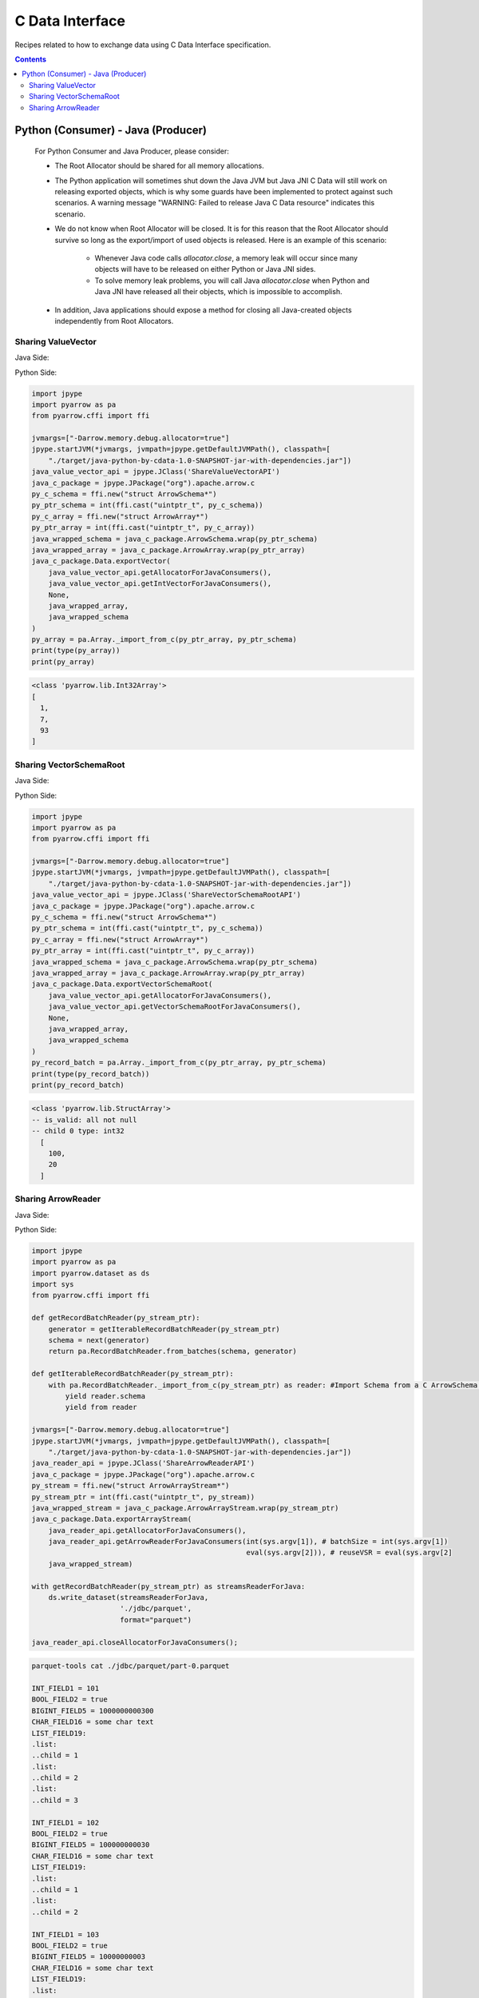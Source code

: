.. Licensed to the Apache Software Foundation (ASF) under one
.. or more contributor license agreements.  See the NOTICE file
.. distributed with this work for additional information
.. regarding copyright ownership.  The ASF licenses this file
.. to you under the Apache License, Version 2.0 (the
.. "License"); you may not use this file except in compliance
.. with the License.  You may obtain a copy of the License at

..   http://www.apache.org/licenses/LICENSE-2.0

.. Unless required by applicable law or agreed to in writing,
.. software distributed under the License is distributed on an
.. "AS IS" BASIS, WITHOUT WARRANTIES OR CONDITIONS OF ANY
.. KIND, either express or implied.  See the License for the
.. specific language governing permissions and limitations
.. under the License.

================
C Data Interface
================

Recipes related to how to exchange data using C Data Interface specification.

.. contents::

Python (Consumer) - Java (Producer)
===================================

    For Python Consumer and Java Producer, please consider:

    - The Root Allocator should be shared for all memory allocations.

    - The Python application will sometimes shut down the Java JVM but Java JNI C Data will still work on releasing exported objects, which is why some guards have been implemented to protect against such scenarios. A warning message "WARNING: Failed to release Java C Data resource" indicates this scenario.

    - We do not know when Root Allocator will be closed. It is for this reason that the Root Allocator should survive so long as the export/import of used objects is released. Here is an example of this scenario:

        + Whenever Java code calls `allocator.close`, a memory leak will occur since many objects will have to be released on either Python or Java JNI sides.

        + To solve memory leak problems, you will call Java `allocator.close` when Python and Java JNI have released all their objects, which is impossible to accomplish.

    - In addition, Java applications should expose a method for closing all Java-created objects independently from Root Allocators.


Sharing ValueVector
*******************

Java Side:

.. testcode::

    import org.apache.arrow.c.ArrowArray;
    import org.apache.arrow.c.ArrowSchema;
    import org.apache.arrow.c.Data;
    import org.apache.arrow.memory.BufferAllocator;
    import org.apache.arrow.memory.RootAllocator;
    import org.apache.arrow.util.AutoCloseables;
    import org.apache.arrow.vector.FieldVector;
    import org.apache.arrow.vector.IntVector;

    public class ShareValueVectorAPI {
      final static BufferAllocator allocator = new RootAllocator();
      final static IntVector intVector =
          new IntVector("to_be_consumed_by_python", allocator);

      public static BufferAllocator getAllocatorForJavaConsumers() {
        return allocator;
      }

      public static IntVector getIntVectorForJavaConsumers() {
        intVector.allocateNew(3);
        intVector.set(0, 1);
        intVector.set(1, 7);
        intVector.set(2, 93);
        intVector.setValueCount(3);
        return intVector;
      }

      public static void closeAllocatorForJavaConsumers() {
        try {
          AutoCloseables.close(AutoCloseables.iter(intVector));
        } catch (Exception e) {
          throw new RuntimeException(e);
        }
      }

      public static void simulateAsAJavaConsumers() {
        try (
            ArrowArray arrowArray = ArrowArray.allocateNew(allocator);
            ArrowSchema arrowSchema = ArrowSchema.allocateNew(allocator)
        ) {
          Data.exportVector(allocator, getIntVectorForJavaConsumers(), null, arrowArray, arrowSchema);
          try (FieldVector valueVectors = Data.importVector(allocator, arrowArray, arrowSchema, null);) {
            System.out.print(valueVectors);
          }
        }
        closeAllocatorForJavaConsumers();
        allocator.close();
      }
    }

    ShareValueVectorAPI.simulateAsAJavaConsumers();

.. testoutput::

   [1, 7, 93]

Python Side:

.. code-block:: python

    import jpype
    import pyarrow as pa
    from pyarrow.cffi import ffi

    jvmargs=["-Darrow.memory.debug.allocator=true"]
    jpype.startJVM(*jvmargs, jvmpath=jpype.getDefaultJVMPath(), classpath=[
        "./target/java-python-by-cdata-1.0-SNAPSHOT-jar-with-dependencies.jar"])
    java_value_vector_api = jpype.JClass('ShareValueVectorAPI')
    java_c_package = jpype.JPackage("org").apache.arrow.c
    py_c_schema = ffi.new("struct ArrowSchema*")
    py_ptr_schema = int(ffi.cast("uintptr_t", py_c_schema))
    py_c_array = ffi.new("struct ArrowArray*")
    py_ptr_array = int(ffi.cast("uintptr_t", py_c_array))
    java_wrapped_schema = java_c_package.ArrowSchema.wrap(py_ptr_schema)
    java_wrapped_array = java_c_package.ArrowArray.wrap(py_ptr_array)
    java_c_package.Data.exportVector(
        java_value_vector_api.getAllocatorForJavaConsumers(),
        java_value_vector_api.getIntVectorForJavaConsumers(),
        None,
        java_wrapped_array,
        java_wrapped_schema
    )
    py_array = pa.Array._import_from_c(py_ptr_array, py_ptr_schema)
    print(type(py_array))
    print(py_array)

.. code-block:: shell

    <class 'pyarrow.lib.Int32Array'>
    [
      1,
      7,
      93
    ]

Sharing VectorSchemaRoot
************************

Java Side:

.. testcode::

    import org.apache.arrow.c.ArrowArray;
    import org.apache.arrow.c.ArrowSchema;
    import org.apache.arrow.c.Data;
    import org.apache.arrow.memory.BufferAllocator;
    import org.apache.arrow.memory.RootAllocator;
    import org.apache.arrow.util.AutoCloseables;
    import org.apache.arrow.vector.IntVector;
    import org.apache.arrow.vector.VectorSchemaRoot;
    import org.apache.arrow.vector.types.pojo.ArrowType;
    import org.apache.arrow.vector.types.pojo.Field;
    import org.apache.arrow.vector.types.pojo.FieldType;
    import org.apache.arrow.vector.types.pojo.Schema;

    import static java.util.Arrays.asList;

    public class ShareVectorSchemaRootAPI {
      final static BufferAllocator allocator = new RootAllocator();
      final static Field column_one = new Field("column-one", FieldType.nullable(new ArrowType.Int(32, true)), null);
      final static Schema schema = new Schema(asList(column_one));
      final static VectorSchemaRoot root = VectorSchemaRoot.create(schema, allocator);

      public static BufferAllocator getAllocatorForJavaConsumers() {
        return allocator;
      }

      public static VectorSchemaRoot getVectorSchemaRootForJavaConsumers() {
        IntVector intVector = (IntVector) root.getVector(0);
        root.allocateNew();
        intVector.set(0, 100);
        intVector.set(1, 20);
        root.setRowCount(2);
        return root;
      }

      public static void closeAllocatorForJavaConsumers() {
        try {
          AutoCloseables.close(AutoCloseables.iter(root));
        } catch (Exception e) {
          throw new RuntimeException(e);
        }
      }

      public static void simulateAsAJavaConsumers() {
        try (ArrowArray arrowArray = ArrowArray.allocateNew(allocator);
             ArrowSchema arrowSchema = ArrowSchema.allocateNew(allocator)
        ) {
          Data.exportVectorSchemaRoot(allocator, getVectorSchemaRootForJavaConsumers(), null, arrowArray, arrowSchema);
          try (VectorSchemaRoot root = Data.importVectorSchemaRoot(allocator, arrowArray, arrowSchema, null);) {
            System.out.print(root.contentToTSVString());
          }
        }
        closeAllocatorForJavaConsumers();
        allocator.close();
      }
    }

    ShareVectorSchemaRootAPI.simulateAsAJavaConsumers();

.. testoutput::

    column-one
    100
    20

Python Side:

.. code-block:: python

    import jpype
    import pyarrow as pa
    from pyarrow.cffi import ffi

    jvmargs=["-Darrow.memory.debug.allocator=true"]
    jpype.startJVM(*jvmargs, jvmpath=jpype.getDefaultJVMPath(), classpath=[
        "./target/java-python-by-cdata-1.0-SNAPSHOT-jar-with-dependencies.jar"])
    java_value_vector_api = jpype.JClass('ShareVectorSchemaRootAPI')
    java_c_package = jpype.JPackage("org").apache.arrow.c
    py_c_schema = ffi.new("struct ArrowSchema*")
    py_ptr_schema = int(ffi.cast("uintptr_t", py_c_schema))
    py_c_array = ffi.new("struct ArrowArray*")
    py_ptr_array = int(ffi.cast("uintptr_t", py_c_array))
    java_wrapped_schema = java_c_package.ArrowSchema.wrap(py_ptr_schema)
    java_wrapped_array = java_c_package.ArrowArray.wrap(py_ptr_array)
    java_c_package.Data.exportVectorSchemaRoot(
        java_value_vector_api.getAllocatorForJavaConsumers(),
        java_value_vector_api.getVectorSchemaRootForJavaConsumers(),
        None,
        java_wrapped_array,
        java_wrapped_schema
    )
    py_record_batch = pa.Array._import_from_c(py_ptr_array, py_ptr_schema)
    print(type(py_record_batch))
    print(py_record_batch)

.. code-block:: shell

    <class 'pyarrow.lib.StructArray'>
    -- is_valid: all not null
    -- child 0 type: int32
      [
        100,
        20
      ]

Sharing ArrowReader
*******************

Java Side:

.. testcode::

    import java.io.BufferedReader;
    import java.io.FileNotFoundException;
    import java.io.FileReader;
    import java.io.IOException;
    import java.sql.Connection;
    import java.sql.DriverManager;
    import java.sql.ResultSet;
    import java.sql.SQLException;
    import java.sql.Types;
    import java.util.HashMap;

    import org.apache.arrow.adapter.jdbc.ArrowVectorIterator;
    import org.apache.arrow.adapter.jdbc.JdbcFieldInfo;
    import org.apache.arrow.adapter.jdbc.JdbcToArrow;
    import org.apache.arrow.adapter.jdbc.JdbcToArrowConfig;
    import org.apache.arrow.adapter.jdbc.JdbcToArrowConfigBuilder;
    import org.apache.arrow.adapter.jdbc.JdbcToArrowUtils;
    import org.apache.arrow.c.ArrowArrayStream;
    import org.apache.arrow.c.Data;
    import org.apache.arrow.memory.BufferAllocator;
    import org.apache.arrow.memory.RootAllocator;
    import org.apache.arrow.vector.VectorSchemaRoot;
    import org.apache.arrow.vector.ipc.ArrowReader;
    import org.apache.arrow.vector.types.pojo.Schema;
    import org.apache.ibatis.jdbc.ScriptRunner;

    public class ShareArrowReaderAPI {
      final static BufferAllocator allocator = new RootAllocator();
      static Connection connection;
      static ScriptRunner runnerDDLDML;
      static ArrowVectorIterator arrowVectorIterator;
      static ArrowReader arrowReader;

      public static ArrowReader getArrowReaderForJavaConsumers(int batchSize, boolean reuseVSR) {
        try {
          connection = DriverManager.getConnection("jdbc:h2:mem:h2-jdbc-adapter");
          runnerDDLDML = new ScriptRunner(connection);
          runnerDDLDML.setLogWriter(null);
          runnerDDLDML.runScript(new BufferedReader(
              new FileReader("./thirdpartydeps/jdbc/h2-ddl.sql")));
          runnerDDLDML.runScript(new BufferedReader(
              new FileReader("./thirdpartydeps/jdbc/h2-dml.sql")));
          final JdbcToArrowConfig config = new JdbcToArrowConfigBuilder(allocator,
              JdbcToArrowUtils.getUtcCalendar())
              .setTargetBatchSize(batchSize)
              .setReuseVectorSchemaRoot(reuseVSR)
              .setArraySubTypeByColumnNameMap(
                  new HashMap<>() {{
                    put("LIST_FIELD19",
                        new JdbcFieldInfo(Types.INTEGER));
                  }}
              )
              .build();
          final ResultSet resultSetConvertToParquet;
          String query = "SELECT int_field1, bool_field2, bigint_field5, char_field16, list_field19 FROM TABLE1";
          resultSetConvertToParquet = connection.createStatement().executeQuery(query);
          arrowVectorIterator = JdbcToArrow.sqlToArrowVectorIterator(
              resultSetConvertToParquet, config);
          arrowReader = new JDBCReader(allocator, arrowVectorIterator, config);
          return arrowReader;
        } catch (SQLException e) {
          throw new RuntimeException(e);
        } catch (FileNotFoundException e) {
          throw new RuntimeException(e);
        } catch (IOException e) {
          throw new RuntimeException(e);
        }
      }

      public static void closeAllocatorForJavaConsumers() throws SQLException, IOException {
        runnerDDLDML.closeConnection();
        connection.close();
        arrowVectorIterator.close();
        arrowReader.close();
      }

      public static void simulateAsAJavaConsumers() throws IOException, SQLException {
        try (ArrowArrayStream arrowArrayStream = ArrowArrayStream.allocateNew(allocator)) {
          Data.exportArrayStream(allocator, getArrowReaderForJavaConsumers(/*batchSize*/ 2, /*reuseVSR*/ true), arrowArrayStream);
          try (ArrowReader arrowReader = Data.importArrayStream(allocator, arrowArrayStream)) {
            while (arrowReader.loadNextBatch()) {
              System.out.print(arrowReader.getVectorSchemaRoot().contentToTSVString());
            }
          }
        }
        closeAllocatorForJavaConsumers();
        allocator.close();
      }
    }

    class JDBCReader extends ArrowReader {
      private final ArrowVectorIterator iter;
      private final JdbcToArrowConfig config;
      private VectorSchemaRoot root;
      private boolean firstRoot = true;

      public JDBCReader(BufferAllocator allocator, ArrowVectorIterator iter, JdbcToArrowConfig config) {
        super(allocator);
        this.iter = iter;
        this.config = config;
      }

      @Override
      public boolean loadNextBatch() throws IOException {
        if (firstRoot) {
          firstRoot = false;
          return true;
        }
        else {
          if (iter.hasNext()) {
            if (root != null && !config.isReuseVectorSchemaRoot()) {
              root.close();
            }
            else {
              root.allocateNew();
            }
            root = iter.next();
            return root.getRowCount() != 0;
          }
          else {
            return false;
          }
        }
      }

      @Override
      public long bytesRead() {
        return -666;
      }

      @Override
      protected void closeReadSource() throws IOException {
        if (root != null && !config.isReuseVectorSchemaRoot()) {
          root.close();
        }
      }

      @Override
      protected Schema readSchema() throws IOException {
        return null;
      }

      @Override
      public VectorSchemaRoot getVectorSchemaRoot() throws IOException {
        if (root == null) {
          root = iter.next();
        }
        return root;
      }

      @Override
      public void close() throws IOException {
        super.close();
      }
    }

    ShareArrowReaderAPI.simulateAsAJavaConsumers();

.. testoutput::

    INT_FIELD1    BOOL_FIELD2    BIGINT_FIELD5    CHAR_FIELD16    LIST_FIELD19
    101    true    1000000000300    some char text      [1,2,3]
    102    true    100000000030    some char text      [1,2]
    INT_FIELD1    BOOL_FIELD2    BIGINT_FIELD5    CHAR_FIELD16    LIST_FIELD19
    103    true    10000000003    some char text      [1]

Python Side:

.. code-block:: python

    import jpype
    import pyarrow as pa
    import pyarrow.dataset as ds
    import sys
    from pyarrow.cffi import ffi

    def getRecordBatchReader(py_stream_ptr):
        generator = getIterableRecordBatchReader(py_stream_ptr)
        schema = next(generator)
        return pa.RecordBatchReader.from_batches(schema, generator)

    def getIterableRecordBatchReader(py_stream_ptr):
        with pa.RecordBatchReader._import_from_c(py_stream_ptr) as reader: #Import Schema from a C ArrowSchema struct, given its pointer.
            yield reader.schema
            yield from reader

    jvmargs=["-Darrow.memory.debug.allocator=true"]
    jpype.startJVM(*jvmargs, jvmpath=jpype.getDefaultJVMPath(), classpath=[
        "./target/java-python-by-cdata-1.0-SNAPSHOT-jar-with-dependencies.jar"])
    java_reader_api = jpype.JClass('ShareArrowReaderAPI')
    java_c_package = jpype.JPackage("org").apache.arrow.c
    py_stream = ffi.new("struct ArrowArrayStream*")
    py_stream_ptr = int(ffi.cast("uintptr_t", py_stream))
    java_wrapped_stream = java_c_package.ArrowArrayStream.wrap(py_stream_ptr)
    java_c_package.Data.exportArrayStream(
        java_reader_api.getAllocatorForJavaConsumers(),
        java_reader_api.getArrowReaderForJavaConsumers(int(sys.argv[1]), # batchSize = int(sys.argv[1])
                                                       eval(sys.argv[2])), # reuseVSR = eval(sys.argv[2]
        java_wrapped_stream)

    with getRecordBatchReader(py_stream_ptr) as streamsReaderForJava:
        ds.write_dataset(streamsReaderForJava,
                         './jdbc/parquet',
                         format="parquet")

    java_reader_api.closeAllocatorForJavaConsumers();

.. code-block:: shell

    parquet-tools cat ./jdbc/parquet/part-0.parquet

    INT_FIELD1 = 101
    BOOL_FIELD2 = true
    BIGINT_FIELD5 = 1000000000300
    CHAR_FIELD16 = some char text
    LIST_FIELD19:
    .list:
    ..child = 1
    .list:
    ..child = 2
    .list:
    ..child = 3

    INT_FIELD1 = 102
    BOOL_FIELD2 = true
    BIGINT_FIELD5 = 100000000030
    CHAR_FIELD16 = some char text
    LIST_FIELD19:
    .list:
    ..child = 1
    .list:
    ..child = 2

    INT_FIELD1 = 103
    BOOL_FIELD2 = true
    BIGINT_FIELD5 = 10000000003
    CHAR_FIELD16 = some char text
    LIST_FIELD19:
    .list:
    ..child = 1




